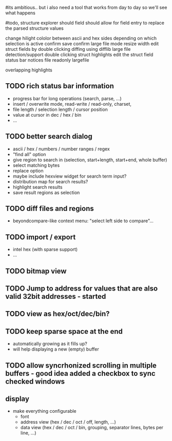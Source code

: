 # mike here.. i like where you were going with this, and will adopt a lot of your todo list..
#its ambitious.. but i also need a tool that works from day to day so we'll see what happens

#todo, structure explorer should field should allow for field entry
to replace the parsed structure values


change hilight cololor between ascii and hex sides depending on which selection is active
confirm save
confirm large file mode
resize width
edit struct fields by double clicking
diffing using difflib
large file detection/support
double clicking struct highlights edit the struct field
status bar notices
	file readonly
	largefile

overlapping highlights	

   

** TODO rich status bar information
   - progress bar for long operations (search, parse, ...)
   - insert / overwrite mode,  read-write / read-only, charset,
   - file length / selection length / cursor position
   - value at cursor in dec / hex / bin
   - ...
** TODO better search dialog
   - ascii / hex / numbers / number ranges / regex
   - "find all" option
   - give region to search in (selection, start+length, start+end, whole buffer)
   - select matching bytes
   - replace option
   - maybe include hexview widget for search term input?
   - distribution map for search results?
   - highlight search results
   - save result regions as selection
** TODO diff files and regions
   - beyondcompare-like context menu: "select left side to compare"...

   
** TODO import / export
   - intel hex (with sparse support)
   - ...


** TODO bitmap view

** TODO Jump to address for values that are also valid 32bit addresses - started



** TODO view as hex/oct/dec/bin?


** TODO keep sparse space at the end
   - automatically growing as it fills up?
   - will help displaying a new (empty) buffer
   
** TODO allow syncrhonized scrolling in multiple buffers - good idea added a checkbox to sync checked windows


** display
   - make everything configurable
     - font
     - address view (hex / dec / oct / off, length, ...)
     - data view (hex / dec / oct / bin, grouping, separator lines, bytes per line, ...)

